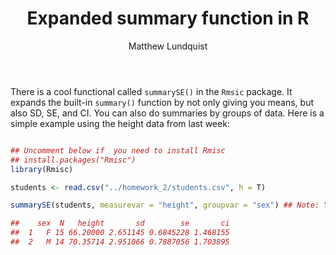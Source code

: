 #+TITLE: Expanded summary function in R
#+AUTHOR: Matthew Lundquist

There is a cool functional called =summarySE()= in the =Rmsic= package. It expands the built-in =summary()= function
by not only giving you means, but also SD, SE, and CI. You can also do summaries by groups of data. Here is a simple example using
the height data from last week:

#+BEGIN_SRC R :session :results output

## Uncomment below if  you need to install Rmisc
## install.packages("Rmisc")
library(Rmisc)

students <- read.csv("../homework_2/students.csv", h = T)

summarySE(students, measurevar = "height", groupvar = "sex") ## Note: You can have multiple groupvars using c() to make a list

##    sex  N   height       sd        se       ci
##  1   F 15 66.20000 2.651145 0.6845228 1.468155
##  2   M 14 70.35714 2.951066 0.7887056 1.703895

#+END_SRC

#+RESULTS:
:   sex  N   height       sd        se       ci
: 1   F 15 66.20000 2.651145 0.6845228 1.468155
: 2   M 14 70.35714 2.951066 0.7887056 1.703895
